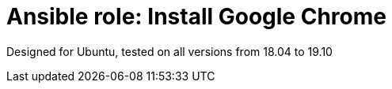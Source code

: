 = Ansible role: Install Google Chrome

Designed for Ubuntu, tested on all versions from 18.04 to 19.10